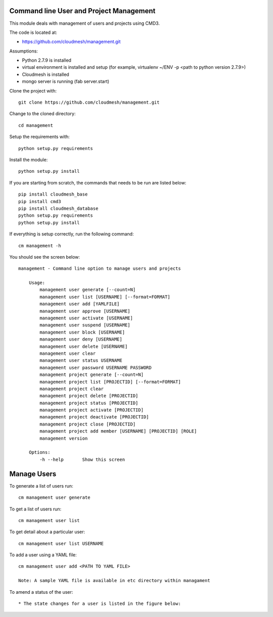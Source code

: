 Command line User and Project Management
========================================

This module deals with management of users and projects using CMD3.

The code is located at:

* https://github.com/cloudmesh/management.git

Assumptions:

* Python 2.7.9 is installed
* virtual environment is installed and setup (for example, virtualenv ~/ENV -p <path to python version 2.7.9>)
* Cloudmesh is installed
* mongo server is running (fab server.start)

Clone the project with::

    git clone https://github.com/cloudmesh/management.git

Change to the cloned directory::

    cd management

Setup the requirements with::

    python setup.py requirements

Install the module::

    python setup.py install

If you are starting from scratch, the commands that needs to be run are listed below::

    pip install cloudmesh_base
    pip install cmd3
    pip install cloudmesh_database
    python setup.py requirements
    python setup.py install

If everything is setup correctly, run the following command::

    cm management -h

You should see the screen below::

    management - Command line option to manage users and projects

        Usage:
            management user generate [--count=N]
            management user list [USERNAME] [--format=FORMAT]
            management user add [YAMLFILE]
            management user approve [USERNAME]
            management user activate [USERNAME]
            management user suspend [USERNAME]
            management user block [USERNAME]
            management user deny [USERNAME]
            management user delete [USERNAME]
            management user clear
            management user status USERNAME
            management user password USERNAME PASSWORD
            management project generate [--count=N]
            management project list [PROJECTID] [--format=FORMAT]
            management project clear
            management project delete [PROJECTID]
            management project status [PROJECTID]
            management project activate [PROJECTID]
            management project deactivate [PROJECTID]
            management project close [PROJECTID]
            management project add member [USERNAME] [PROJECTID] [ROLE]
            management version

        Options:
            -h --help       Show this screen

Manage Users
============

To generate a list of users run::

    cm management user generate

To get a list of users run::

    cm management user list

To get detail about a particular user::

    cm management user list USERNAME

To add a user using a YAML file::

    cm management user add <PATH TO YAML FILE>

    Note: A sample YAML file is available in etc directory within managament

To amend a status of the user::

* The state changes for a user is listed in the figure below:

    ..  figure:: docs/management_states.png
        :scale: 50%
        :alt: User states